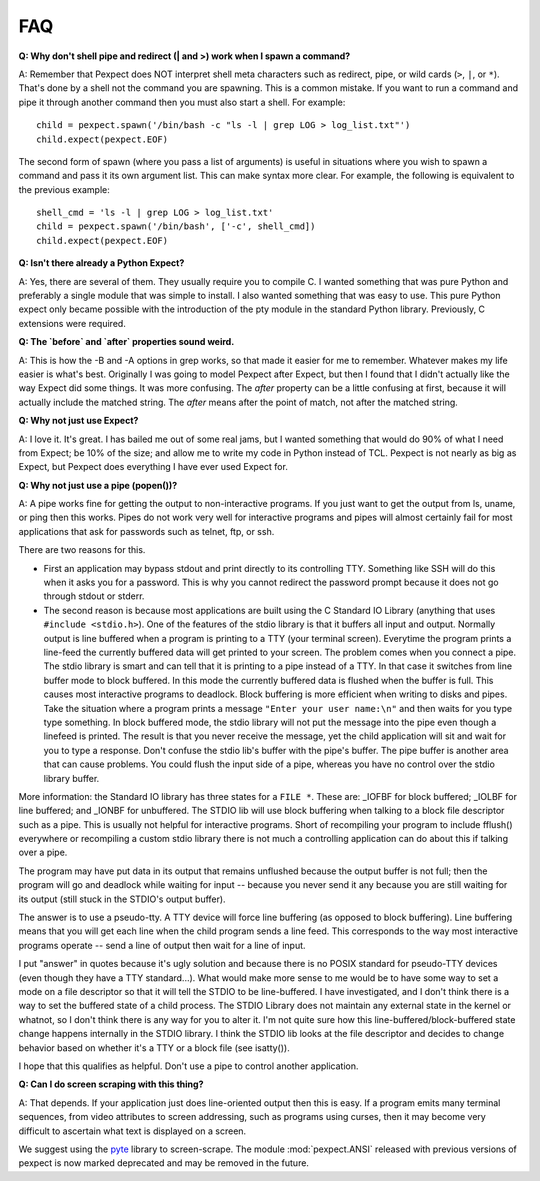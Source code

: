 FAQ
===

**Q: Why don't shell pipe and redirect (| and >) work when I spawn a command?**

A: Remember that Pexpect does NOT interpret shell meta characters such as
redirect, pipe, or wild cards (``>``, ``|``, or ``*``). That's done by a shell not
the command you are spawning. This is a common mistake. If you want to run a
command and pipe it through another command then you must also start a shell.
For example::

    child = pexpect.spawn('/bin/bash -c "ls -l | grep LOG > log_list.txt"')
    child.expect(pexpect.EOF)

The second form of spawn (where you pass a list of arguments) is useful in
situations where you wish to spawn a command and pass it its own argument list.
This can make syntax more clear. For example, the following is equivalent to the
previous example::

    shell_cmd = 'ls -l | grep LOG > log_list.txt'
    child = pexpect.spawn('/bin/bash', ['-c', shell_cmd])
    child.expect(pexpect.EOF)

**Q: Isn't there already a Python Expect?**

A: Yes, there are several of them. They usually require you to compile C.
I wanted something that was pure Python and preferably a single module
that was simple to install. I also wanted something that was easy to use.
This pure Python expect only became possible with the introduction of
the pty module in the standard Python library. Previously, C extensions
were required.

**Q: The `before` and `after` properties sound weird.**

A: This is how the -B and -A options in grep works, so that made it
easier for me to remember. Whatever makes my life easier is what's best.
Originally I was going to model Pexpect after Expect, but then I found
that I didn't actually like the way Expect did some things. It was more
confusing. The `after` property can be a little confusing at first,
because it will actually include the matched string. The `after` means
after the point of match, not after the matched string.

**Q: Why not just use Expect?**

A: I love it. It's great. I has bailed me out of some real jams, but I
wanted something that would do 90% of what I need from Expect; be 10% of
the size; and allow me to write my code in Python instead of TCL.
Pexpect is not nearly as big as Expect, but Pexpect does everything I
have ever used Expect for.

.. _whynotpipe:

**Q: Why not just use a pipe (popen())?**

A: A pipe works fine for getting the output to non-interactive programs.
If you just want to get the output from ls, uname, or ping then this
works. Pipes do not work very well for interactive programs and pipes
will almost certainly fail for most applications that ask for passwords
such as telnet, ftp, or ssh.

There are two reasons for this.

* First an application may bypass stdout and print directly to its
  controlling TTY. Something like SSH will do this when it asks you for
  a password. This is why you cannot redirect the password prompt because
  it does not go through stdout or stderr.

* The second reason is because most applications are built using the C
  Standard IO Library (anything that uses ``#include <stdio.h>``). One
  of the features of the stdio library is that it buffers all input and
  output. Normally output is line buffered when a program is printing to
  a TTY (your terminal screen). Everytime the program prints a line-feed
  the currently buffered data will get printed to your screen. The
  problem comes when you connect a pipe. The stdio library is smart and
  can tell that it is printing to a pipe instead of a TTY. In that case
  it switches from line buffer mode to block buffered. In this mode the
  currently buffered data is flushed when the buffer is full. This
  causes most interactive programs to deadlock. Block buffering is more
  efficient when writing to disks and pipes. Take the situation where a
  program prints a message ``"Enter your user name:\n"`` and then waits
  for you type type something. In block buffered mode, the stdio library
  will not put the message into the pipe even though a linefeed is
  printed. The result is that you never receive the message, yet the
  child application will sit and wait for you to type a response. Don't
  confuse the stdio lib's buffer with the pipe's buffer. The pipe buffer
  is another area that can cause problems. You could flush the input
  side of a pipe, whereas you have no control over the stdio library buffer.

More information: the Standard IO library has three states for a
``FILE *``. These are: _IOFBF for block buffered; _IOLBF for line buffered;
and _IONBF for unbuffered. The STDIO lib will use block buffering when
talking to a block file descriptor such as a pipe. This is usually not
helpful for interactive programs. Short of recompiling your program to
include fflush() everywhere or recompiling a custom stdio library there
is not much a controlling application can do about this if talking over
a pipe.

The program may have put data in its output that remains unflushed
because the output buffer is not full; then the program will go and
deadlock while waiting for input -- because you never send it any
because you are still waiting for its output (still stuck in the STDIO's
output buffer).

The answer is to use a pseudo-tty. A TTY device will force line
buffering (as opposed to block buffering). Line buffering means that you
will get each line when the child program sends a line feed. This
corresponds to the way most interactive programs operate -- send a line
of output then wait for a line of input.

I put "answer" in quotes because it's ugly solution and because there is
no POSIX standard for pseudo-TTY devices (even though they have a TTY
standard...). What would make more sense to me would be to have some way
to set a mode on a file descriptor so that it will tell the STDIO to be
line-buffered. I have investigated, and I don't think there is a way to
set the buffered state of a child process. The STDIO Library does not
maintain any external state in the kernel or whatnot, so I don't think
there is any way for you to alter it. I'm not quite sure how this
line-buffered/block-buffered state change happens internally in the
STDIO library. I think the STDIO lib looks at the file descriptor and
decides to change behavior based on whether it's a TTY or a block file
(see isatty()).

I hope that this qualifies as helpful. Don't use a pipe to control
another application.

**Q: Can I do screen scraping with this thing?**

A: That depends. If your application just does line-oriented output then
this is easy. If a program emits many terminal sequences, from video
attributes to screen addressing, such as programs using curses, then
it may become very difficult to ascertain what text is displayed on a screen.

We suggest using the `pyte <https://github.com/selectel/pyte>`_ library to
screen-scrape.  The module :mod:`pexpect.ANSI` released with previous versions
of pexpect is now marked deprecated and may be removed in the future.
